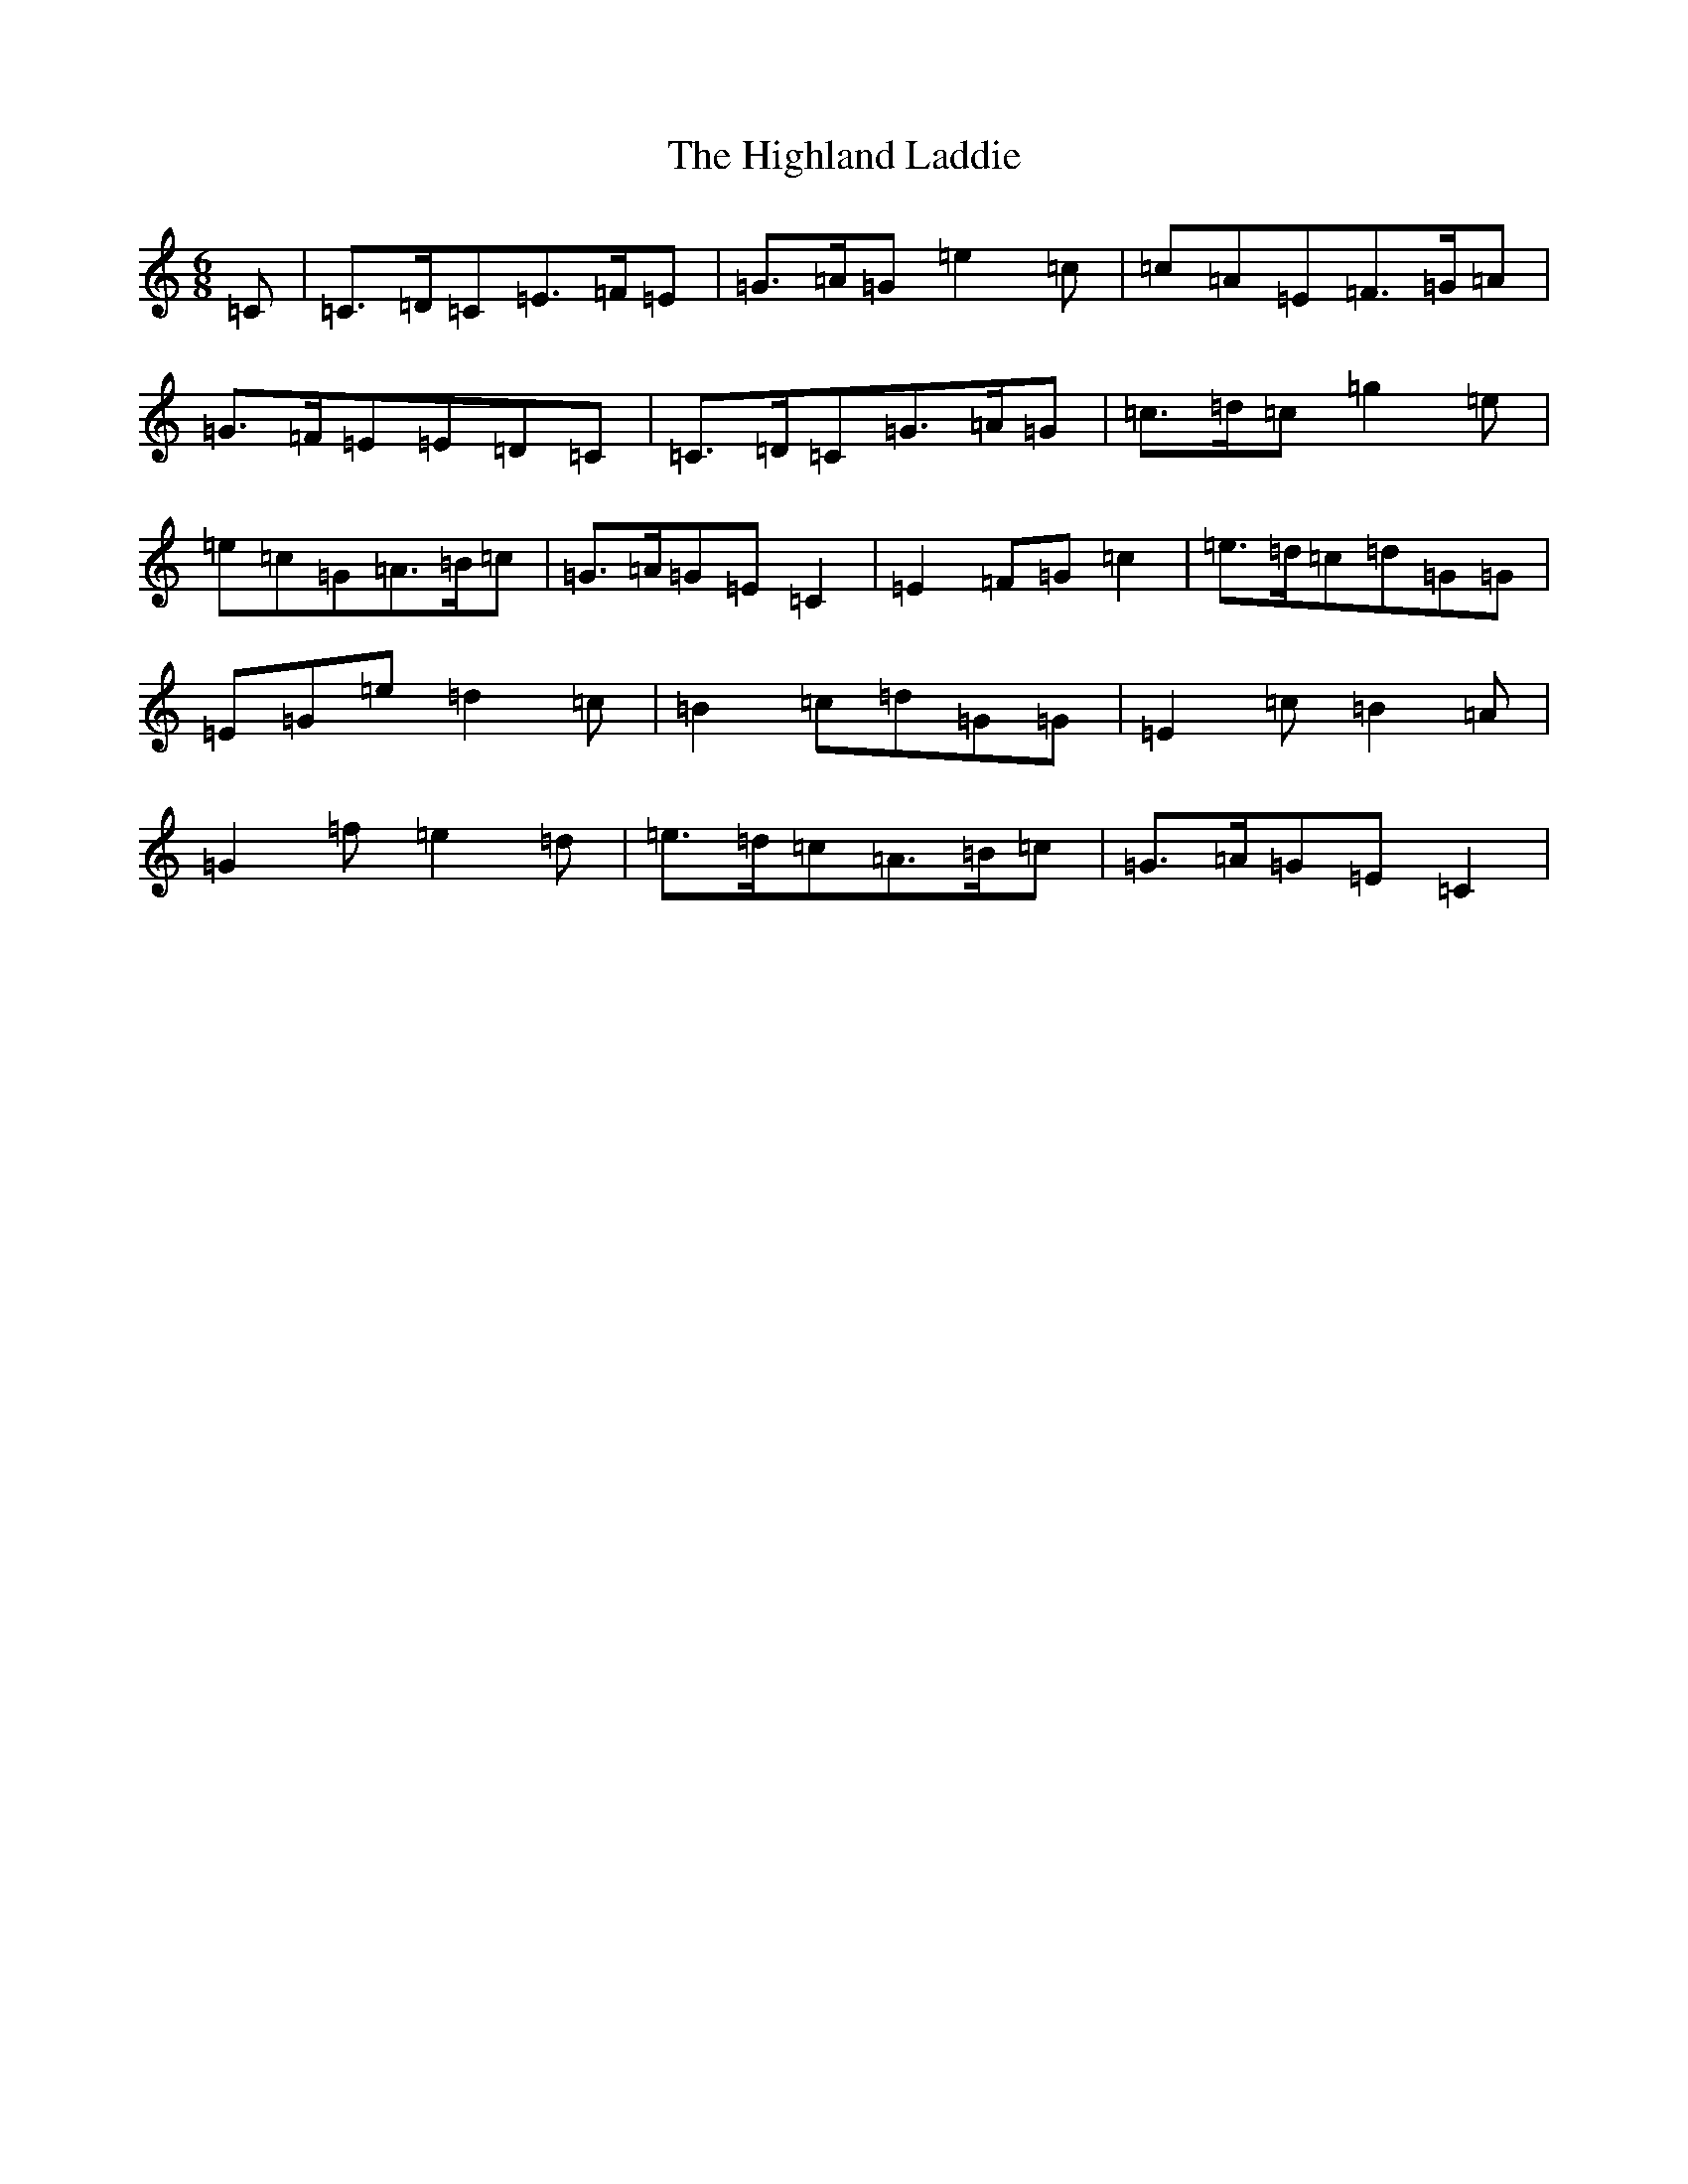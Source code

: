 X: 9113
T: Highland Laddie, The
S: https://thesession.org/tunes/9941#setting9941
Z: D Major
R: jig
M:6/8
L:1/8
K: C Major
=C|=C>=D=C=E>=F=E|=G>=A=G=e2=c|=c=A=E=F>=G=A|=G>=F=E=E=D=C|=C>=D=C=G>=A=G|=c>=d=c=g2=e|=e=c=G=A>=B=c|=G>=A=G=E=C2|=E2=F=G=c2|=e>=d=c=d=G=G|=E=G=e=d2=c|=B2=c=d=G=G|=E2=c=B2=A|=G2=f=e2=d|=e>=d=c=A>=B=c|=G>=A=G=E=C2|